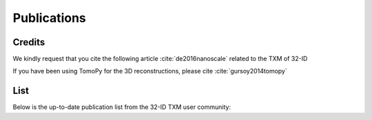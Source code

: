 Publications
============

Credits
~~~~~~~

We kindly request that you cite the following article :cite:`de2016nanoscale` related to the TXM of 32-ID

If you have been using TomoPy for the 3D reconstructions, please cite :cite:`gursoy2014tomopy`

.. bibliography:: bibtex/cite.bib
   :style: plain
   :labelprefix: A



List
~~~~

Below is the up-to-date publication list from the 32-ID TXM user community:

.. bibliography:: bibtex/ref.bib
   :style: reversedate
   :labelprefix: B
   :all:
